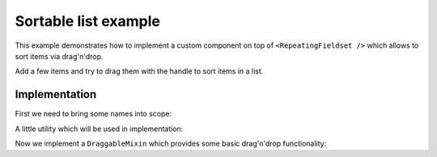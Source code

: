 Sortable list example
=====================

This example demonstrates how to implement a custom component on top of
``<RepeatingFieldset />`` which allows to sort items via drag'n'drop.

Add a few items and try to drag them with the handle to sort items in a list.

.. raw:: html

  <style>
    .SortableHandle {
      font-size: 80%;
      color: #aaa;
      cursor: move;
      padding: 10px;
    }
  </style>
  <div id="example"></div>

Implementation
--------------


First we need to bring some names into scope:

.. jsx::

  var React = require('react/addons')
  var cloneWithProps = React.addons.cloneWithProps
  var classSet = React.addons.classSet
  var Forms = require('react-forms')
  var schema = Forms.schema

A little utility which will be used in implementation:

.. jsx::

  function merge(a, b) {
    var k
    var r = {}
    for (k in a) {
      r[k] = a[k]
    }
    for (k in b) {
      r[k] = b[k]
    }
    return r
  }

  function setImagePositionFromEvent(node, e) {
    node.style.left = '' + (e.pageX + 10) + 'px'
    node.style.top = '' + (e.pageY + 10) + 'px'
  }

Now we implement a ``DraggableMixin`` which provides some basic drag'n'drop
functionality:

.. jsx::

  var DraggableMixin = {

    componentWillMount: function() {
      this.dragging = null
    },

    onMouseDown: function(e) {
      if (!((!this.onDragStart || this.onDragStart(e) !== false) &&
            e.button === 0)) {
        return
      }

      window.addEventListener('mouseup', this.onMouseUp)
      window.addEventListener('mousemove', this.onMouseMove)

      this.dragging = this.getDraggingInfo ?
        this.getDraggingInfo.apply(null, arguments) :
        true
    },

    onMouseMove: function(e) {
      if (this.dragging === null) {
        return
      }

      if (e.stopPropagation) {
        e.stopPropagation()
      }

      if (e.preventDefault) {
        e.preventDefault()
      }

      if (this.onDrag) {
        this.onDrag(e)
      }

    },

    onMouseUp: function(e) {
      this.dragging = null

      window.removeEventListener('mousemove', this.onMouseMove)
      window.removeEventListener('mouseup', this.onMouseUp)

      if (this.onDragEnd) {
        this.onDragEnd(e)
      }
    }
  }

.. jsx::

  /**
   * Custom RepeatingFieldset item component which adds sortable handle and
   * callbacks onSortStart and onSortOver
   */
  var SortableItem = React.createClass({

    render: function() {
      return this.transferPropsTo(
        <Forms.RepeatingFieldset.Item className="SortableItem" onMouseMove={this.onSortOver}>
          <div
            className="SortableHandle"
            onMouseDown={this.onSortStart}>
            drag to sort
          </div>
          {this.props.children}
        </Forms.RepeatingFieldset.Item>
      )
    },

    onSortStart: function(e) {
      var box = this.getDOMNode().getBoundingClientRect()
      this.props.onSortStart(e, {
        name: this.props.index,
        size: {height: box.height, width: box.width}
      })
    },

    onSortOver: function(e) {
      if (!this.props.sorting) {
        return
      }
      this.props.onSortOver(e, this.props.index)
    }
  })

.. jsx::

  var SortableRepeatingFieldset = React.createClass({

    mixins: [DraggableMixin],

    getInitialState: function() {
      return {sorting: null}
    },

    render: function() {
      var className = classSet({
        SortableRepeatingFieldset: true,
        SortableActive: this.state.sorting !== null
      })
      return this.transferPropsTo(
        <Forms.RepeatingFieldset className={className} item={this.renderItem} />
      )
    },

    /**
    * Render a single item in a fieldset
    *
    * It returns a placeholder for the currently sorted item if repeating
    * fieldset is in sortable state.
    */
    renderItem: function(props, child) {
      var sorting = this.state.sorting
      if (sorting && sorting.name === props.key) {
        return <div
          key={props.key}
          style={sorting.size}
          className="SortablePlaceholder" />
      } else {
        props = merge(props, {
          key: props.key,
          sorting: sorting,
          onSortStart: this.onSortStart,
          onSortOver: this.onSortOver,
        })
        return SortableItem(props, child)
      }
    },

    /**
    * Called by DraggableMixin on drag end
    */
    onDragEnd: function() {
      this.setState({sorting: null})
      if (this._image) {
        document.body.removeChild(this._image)
        this._image = undefined
      }
    },

    onDrag: function(e) {
      if (this._image) {
        setImagePositionFromEvent(this._image, e)
      }
    },

    onSortStart: function(e, info) {
      // call into DraggableMixin to start dragging
      this.onMouseDown(e)

      var node = this._image = document.createElement('div')
      var val = this.props.value
      var schema = val.node.children
      var value = val.value.get(info.name)

      React.renderComponent(
        <Forms.Form schema={schema} defaultValue={value} />,
        node
      )

      node.classList.add('SortableImage')
      node.style.position = 'absolute'
      node.style.width = '' + info.size.width + 'px'
      node.style.height = '' + info.size.height + 'px'
      setImagePositionFromEvent(node, e)
      document.body.appendChild(node)

      this.setState({sorting: info})
    },

    onSortOver: function(e, name) {
      if (!this.state.sorting) {
        return
      }

      // update sorting state and swap values
      this.setState({sorting: merge(this.state.sorting, {name: name})})
      var value = this.props.value
      var a = value.value.get(name)
      var b = value.value.get(this.state.sorting.name)
      value.transform(function(value) {
        return value
          .splice(name, 1, b)
          .splice(this.state.sorting.name, 1, a)
      }.bind(this)).notify()
    }
  })

.. jsx::

  var Persons = schema.List({component: SortableRepeatingFieldset},
    schema.Mapping({
      firstName: schema.Scalar({label: 'First name'}),
      lastName: schema.Scalar({label: 'Last name'})
    })
  );

  React.renderComponent(
    <Forms.Form schema={Persons} defaultValue={[
        {firstName: 'Jane', lastName: 'Roe'},
        {firstName: 'Richard', lastName: 'Miles'},
        {firstName: 'John', lastName: 'Doe'}
      ]} />,
    document.getElementById('example')
  )
